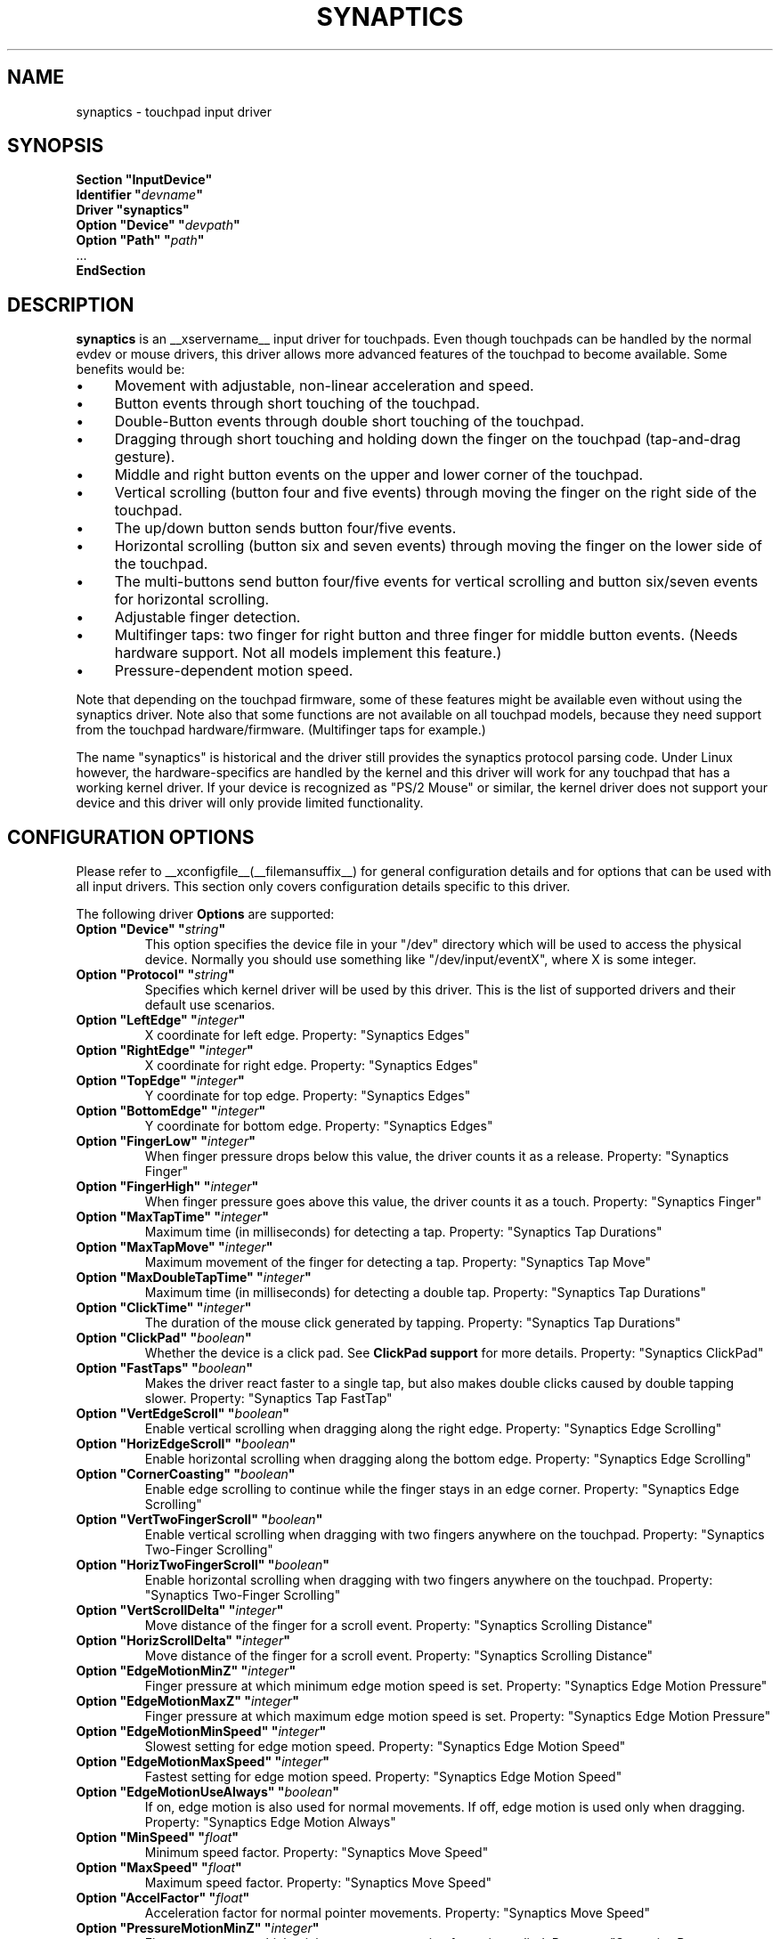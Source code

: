 .\" shorthand for double quote that works everywhere.
.ds q \N'34'
.TH SYNAPTICS __drivermansuffix__ __vendorversion__
.SH NAME
synaptics \- touchpad input driver
.SH SYNOPSIS
.nf
.B "Section \*qInputDevice\*q"
.BI "  Identifier \*q" devname \*q
.B  "  Driver \*qsynaptics\*q"
.BI "  Option \*qDevice\*q   \*q" devpath \*q
.BI "  Option \*qPath\*q     \*q" path \*q
\ \ ...
.B EndSection
.fi
.SH DESCRIPTION
.B synaptics
is an __xservername__ input driver for touchpads.
Even though touchpads can be handled by the normal evdev or mouse drivers,
this driver allows more advanced features of the
touchpad to become available. Some benefits would be:
.IP \(bu 4
Movement with adjustable, non-linear acceleration and speed.
.IP \(bu 4
Button events through short touching of the touchpad.
.IP \(bu 4
Double-Button events through double short touching of the touchpad.
.IP \(bu 4
Dragging through short touching and holding down the finger on the
touchpad (tap-and-drag gesture).
.IP \(bu 4
Middle and right button events on the upper and lower corner of the
touchpad.
.IP \(bu 4
Vertical scrolling (button four and five events) through moving the
finger on the right side of the touchpad.
.IP \(bu 4
The up/down button sends button four/five events.
.IP \(bu 4
Horizontal scrolling (button six and seven events) through moving the
finger on the lower side of the touchpad.
.IP \(bu 4
The multi-buttons send button four/five events for vertical scrolling
and button six/seven events for horizontal scrolling.
.IP \(bu 4
Adjustable finger detection.
.IP \(bu 4
Multifinger taps: two finger for right button and three finger for
middle button events.
.
(Needs hardware support.
.
Not all models implement this feature.)
.IP \(bu 4
Pressure-dependent motion speed.
.LP
Note that depending on the touchpad firmware, some of these features
might be available even without using the synaptics driver. Note also
that some functions are not available on all touchpad models, because
they need support from the touchpad hardware/firmware. (Multifinger
taps for example.)
.PP
The name "synaptics" is historical and the driver still provides the
synaptics protocol parsing code. Under Linux however, the hardware-specifics
are handled by the kernel and this driver will work for any touchpad that
has a working kernel driver. If your device is recognized as \*qPS/2
Mouse\*q or similar, the kernel driver does not support your device and this
driver will only provide limited functionality.

.SH CONFIGURATION OPTIONS
Please refer to __xconfigfile__(__filemansuffix__) for general configuration
details and for options that can be used with all input drivers.  This
section only covers configuration details specific to this driver.
.PP
The following driver
.B Options
are supported:
.TP 7
.BI "Option \*qDevice\*q \*q" string \*q
This option specifies the device file in your \*q/dev\*q directory which will
be used to access the physical device. Normally you should use something like
\*q/dev/input/eventX\*q, where X is some integer.
.TP 7
.BI "Option \*qProtocol\*q \*q" string \*q
Specifies which kernel driver will be used by this driver. This is the list of
supported drivers and their default use scenarios.
.TS
l l.
auto-dev	automatic, default (recommend)
event	Linux 2.6 kernel events
psaux	raw device access (Linux 2.4)
psm	FreeBSD psm driver
.TE
.TP 7
.BI "Option \*qLeftEdge\*q \*q" integer \*q
X coordinate for left edge. Property: "Synaptics Edges"
.TP 7
.BI "Option \*qRightEdge\*q \*q" integer \*q
X coordinate for right edge. Property: "Synaptics Edges"
.TP 7
.BI "Option \*qTopEdge\*q \*q" integer \*q
Y coordinate for top edge. Property: "Synaptics Edges"
.TP 7
.BI "Option \*qBottomEdge\*q \*q" integer \*q
Y coordinate for bottom edge. Property: "Synaptics Edges"
.TP 7
.BI "Option \*qFingerLow\*q \*q" integer \*q
When finger pressure drops below this value, the driver counts it as a
release. Property: "Synaptics Finger"
.TP 7
.BI "Option \*qFingerHigh\*q \*q" integer \*q
When finger pressure goes above this value, the driver counts it as a
touch. Property: "Synaptics Finger"
.TP 7
.BI "Option \*qMaxTapTime\*q \*q" integer \*q
Maximum time (in milliseconds) for detecting a tap. Property: "Synaptics Tap
Durations"
.TP 7
.BI "Option \*qMaxTapMove\*q \*q" integer \*q
Maximum movement of the finger for detecting a tap. Property: "Synaptics Tap
Move"
.TP 7
.BI "Option \*qMaxDoubleTapTime\*q \*q" integer \*q
Maximum time (in milliseconds) for detecting a double tap. Property:
"Synaptics Tap Durations"
.TP 7
.BI "Option \*qClickTime\*q \*q" integer \*q
The duration of the mouse click generated by tapping. Property: "Synaptics Tap
Durations"
.TP 7
.BI "Option \*qClickPad\*q \*q" boolean \*q
Whether the device is a click pad. See
.B ClickPad support
for more details. Property: "Synaptics ClickPad"
.TP 7
.BI "Option \*qFastTaps\*q \*q" boolean \*q
Makes the driver react faster to a single tap, but also makes double
clicks caused by double tapping slower. Property: "Synaptics Tap FastTap"
.TP 7
.BI "Option \*qVertEdgeScroll\*q \*q" boolean \*q
Enable vertical scrolling when dragging along the right edge. Property:
"Synaptics Edge Scrolling"
.TP 7
.BI "Option \*qHorizEdgeScroll\*q \*q" boolean \*q
Enable horizontal scrolling when dragging along the bottom edge. Property:
"Synaptics Edge Scrolling"
.TP 7
.BI "Option \*qCornerCoasting\*q \*q" boolean \*q
Enable edge scrolling to continue while the finger stays in an edge corner.
Property: "Synaptics Edge Scrolling"
.TP 7
.BI "Option \*qVertTwoFingerScroll\*q \*q" boolean \*q
Enable vertical scrolling when dragging with two fingers anywhere on
the touchpad. Property: "Synaptics Two-Finger Scrolling"
.TP 7
.BI "Option \*qHorizTwoFingerScroll\*q \*q" boolean \*q
Enable horizontal scrolling when dragging with two fingers anywhere on
the touchpad. Property: "Synaptics Two-Finger Scrolling"
.TP 7
.BI "Option \*qVertScrollDelta\*q \*q" integer \*q
Move distance of the finger for a scroll event. Property: "Synaptics Scrolling
Distance"
.TP 7
.BI "Option \*qHorizScrollDelta\*q \*q" integer \*q
Move distance of the finger for a scroll event. Property: "Synaptics Scrolling
Distance"
.TP 7
.BI "Option \*qEdgeMotionMinZ\*q \*q" integer \*q
Finger pressure at which minimum edge motion speed is set. Property:
"Synaptics Edge Motion Pressure"
.TP
.BI "Option \*qEdgeMotionMaxZ\*q \*q" integer \*q
Finger pressure at which maximum edge motion speed is set. Property:
"Synaptics Edge Motion Pressure"
.TP
.BI "Option \*qEdgeMotionMinSpeed\*q \*q" integer \*q
Slowest setting for edge motion speed. Property: "Synaptics Edge Motion Speed"
.TP
.BI "Option \*qEdgeMotionMaxSpeed\*q \*q" integer \*q
Fastest setting for edge motion speed. Property: "Synaptics Edge Motion Speed"
.TP
.BI "Option \*qEdgeMotionUseAlways\*q \*q" boolean \*q
If on, edge motion is also used for normal movements.
.
If off, edge motion is used only when dragging. Property: "Synaptics Edge
Motion Always"
.TP
.BI "Option \*qMinSpeed\*q \*q" float \*q
Minimum speed factor. Property: "Synaptics Move Speed"
.TP
.BI "Option \*qMaxSpeed\*q \*q" float \*q
Maximum speed factor. Property: "Synaptics Move Speed"
.TP
.BI "Option \*qAccelFactor\*q \*q" float \*q
Acceleration factor for normal pointer movements. Property: "Synaptics Move
Speed"
.TP
.BI "Option \*qPressureMotionMinZ\*q \*q" integer \*q
Finger pressure at which minimum pressure motion factor is applied. Property:
"Synaptics Pressure Motion"
.TP
.BI "Option \*qPressureMotionMaxZ\*q \*q" integer \*q
Finger pressure at which maximum pressure motion factor is applied.  Property:
"Synaptics Pressure Motion"
.TP
.BI "Option \*qPressureMotionMinFactor\*q \*q" integer \*q
Lowest setting for pressure motion factor. Property: "Synaptics Pressure
Motion Factor"
.TP
.BI "Option \*qPressureMotionMaxFactor\*q \*q" integer \*q
Greatest setting for pressure motion factor. Property: "Synaptics Pressure
Motion Factor"
.TP
.BI "Option \*qHorizHysteresis\*q \*q" integer \*q
The minimum horizontal HW distance required to generate motion events. Can be
specified as a percentage. Increase if noise motion is a problem for you. Zero
is disabled.
Default: 0.5 percent of the diagonal or (in case of evdev) the appropriate
"fuzz" as advertised by the device.
.TP
.BI "Option \*qVertHysteresis\*q \*q" integer \*q
The minimum vertical HW distance required to generate motion events. See
\fBHorizHysteresis\fR.
.TP
.BI "Option \*qUpDownScrolling\*q \*q" boolean \*q
If on, the up/down buttons generate button 4/5 events.
.
If off, the up button generates a double click and the down button
generates a button 2 event. This option is only available for touchpads with
physical scroll buttons.
Property: "Synaptics Button Scrolling"
.TP
.BI "Option \*qLeftRightScrolling\*q \*q" boolean \*q
If on, the left/right buttons generate button 6/7 events.
.
If off, the left/right buttons both generate button 2 events.
This option is only available for touchpads with physical scroll buttons.
Property: "Synaptics Button Scrolling"
.TP
.BI "Option \*qUpDownScrollRepeat\*q \*q" boolean \*q
If on, and the up/down buttons are used for scrolling
(\fBUpDownScrolling\fR), these buttons will send auto-repeating 4/5 events,
with the delay between repeats determined by \fBScrollButtonRepeat\fR.
This option is only available for touchpads with physical scroll buttons.
Property: "Synaptics Button Scrolling Repeat"
.TP
.BI "Option \*qLeftRightScrollRepeat\*q \*q" boolean \*q
If on, and the left/right buttons are used for scrolling
(\fBLeftRightScrolling\fR), these buttons will send auto-repeating 6/7 events,
with the delay between repeats determined by \fBScrollButtonRepeat\fR.
This option is only available for touchpads with physical scroll buttons.
Property: "Synaptics Button Scrolling Repeat"
.TP
.BI "Option \*qScrollButtonRepeat\*q \*q" integer \*q
The number of milliseconds between repeats of button events 4-7 from the
up/down/left/right scroll buttons.
This option is only available for touchpads with physical scroll buttons.
Property: "Synaptics Button Scrolling Time"
.TP
.BI "Option \*qEmulateMidButtonTime\*q \*q" integer \*q
Maximum time (in milliseconds) for middle button emulation. Property:
"Synaptics Middle Button Timeout"
.TP
.BI "Option \*qEmulateTwoFingerMinZ\*q \*q" integer \*q
For touchpads not capable of detecting multiple fingers but are capable
of detecting finger pressure and width, this sets the
Z pressure threshold.  When both Z pressure and W width thresholds
are crossed, a two finger press will be emulated. This defaults
to a value that disables emulation on touchpads with real two-finger detection
and defaults to a value that enables emulation on remaining touchpads that
support pressure and width support.
Property: "Synaptics Two-Finger Pressure"
.TP
.BI "Option \*qEmulateTwoFingerMinW\*q \*q" integer \*q
For touchpads not capable of detecting multiple fingers but are
capable of detecting finger width and pressure, this sets the
W width threshold.  When both W width and Z pressure thresholds
are crossed, a two finger press will be emulated. This feature works best
with (\fBPalmDetect\fR) off. Property: "Synaptics Two-Finger Width"
.TP
.BI "Option \*qTouchpadOff\*q \*q" integer \*q
Switch off the touchpad.
.
Valid values are:
.TS
l l.
0	Touchpad is enabled
1	Touchpad is switched off
2	Only tapping and scrolling is switched off
.TE
Property: "Synaptics Off"
.TP
.BI "Option \*qLockedDrags\*q \*q" boolean \*q
If off, a tap-and-drag gesture ends when you release the finger.
.
If on, the gesture is active until you tap a second time, or until
LockedDragTimeout expires. Property: "Synaptics Locked Drags"
.TP
.BI "Option \*qLockedDragTimeout\*q \*q" integer \*q
This parameter specifies how long it takes (in milliseconds) for the
LockedDrags mode to be automatically turned off after the finger is
released from the touchpad. Property: "Synaptics Locked Drags Timeout"
.TP
.BI "Option \*qRTCornerButton\*q \*q" integer \*q
.
Which mouse button is reported on a right top corner tap.
.
Set to 0 to disable. Property: "Synaptics Tap Action"
.TP
.BI "Option \*qRBCornerButton\*q \*q" integer \*q
Which mouse button is reported on a right bottom corner tap.
.
Set to 0 to disable. Property: "Synaptics Tap Action"
.TP
.BI "Option \*qLTCornerButton\*q \*q" integer \*q
Which mouse button is reported on a left top corner tap.
.
Set to 0 to disable. Property: "Synaptics Tap Action"
.TP
.BI "Option \*qLBCornerButton\*q \*q" integer \*q
Which mouse button is reported on a left bottom corner tap.
.
Set to 0 to disable. Property: "Synaptics Tap Action"
.TP
.BI "Option \*qTapButton1\*q \*q" integer \*q
Which mouse button is reported on a non-corner one-finger tap.
.
Set to 0 to disable. Property: "Synaptics Tap Action"
.TP
.BI "Option \*qTapButton2\*q \*q" integer \*q
Which mouse button is reported on a non-corner two-finger tap.
.
Set to 0 to disable. Property: "Synaptics Tap Action"
.TP
.BI "Option \*qTapButton3\*q \*q" integer \*q
Which mouse button is reported on a non-corner three-finger tap.
.
Set to 0 to disable. Property: "Synaptics Tap Action"
.TP
.BI "Option \*qClickFinger1\*q \*q" integer \*q
Which mouse button is reported when left-clicking with one finger.
.
Set to 0 to disable. Property: "Synaptics Click Action"
.TP
.BI "Option \*qClickFinger2\*q \*q" integer \*q
Which mouse button is reported when left-clicking with two fingers.
.
Set to 0 to disable. Property: "Synaptics Click Action"
.TP
.BI "Option \*qClickFinger3\*q \*q" integer \*q
Which mouse button is reported when left-clicking with three fingers.
.
Set to 0 to disable. Property: "Synaptics Click Action"
.TP
.BI "Option \*qCircularScrolling\*q \*q" boolean \*q
If on, circular scrolling is used. Property: "Synaptics Circular Scrolling"
.TP
.BI "Option \*qCircScrollDelta\*q \*q" float \*q
Move angle (radians) of finger to generate a scroll event. Property: "Synaptics
Circular Scrolling Distance"
.TP
.BI "Option \*qCircScrollTrigger\*q \*q" integer \*q
Trigger region on the touchpad to start circular scrolling
.TS
l l.
0	All Edges
1	Top Edge
2	Top Right Corner
3	Right Edge
4	Bottom Right Corner
5	Bottom Edge
6	Bottom Left Corner
7	Left Edge
8	Top Left Corner
.TE
Property: "Synaptics Circular Scrolling Trigger"
.TP
.BI "Option \*qCircularPad\*q \*q" boolean \*q
.
Instead of being a rectangle, the edge is the ellipse enclosed by the
Left/Right/Top/BottomEdge parameters.
.
For circular touchpads. Property: "Synaptics Circular Pad"
.TP
.BI "Option \*qPalmDetect\*q \*q" boolean \*q
If palm detection should be enabled.
.
Note that this also requires hardware/firmware support from the
touchpad. Property: "Synaptics Palm Detection"
.TP
.BI "Option \*qPalmMinWidth\*q \*q" integer \*q
Minimum finger width at which touch is considered a palm. Property: "Synaptics
Palm Dimensions"
.TP
.BI "Option \*qPalmMinZ\*q \*q" integer \*q
Minimum finger pressure at which touch is considered a palm. Property:
"Synaptics Palm Dimensions"
.TP
.BI "Option \*qCoastingSpeed\*q \*q" float \*q
Your finger needs to produce this many scrolls per second in order to start
coasting.  The default is 20 which should prevent you from starting coasting
unintentionally.
.
0 disables coasting. Property: "Synaptics Coasting Speed"
.TP
.BI "Option \*qCoastingFriction\*q \*q" float \*q
Number of scrolls/second² to decrease the coasting speed.  Default
is 50.
Property: "Synaptics Coasting Speed"
.TP
.BI "Option \*qSingleTapTimeout\*q \*q" integer \*q
Timeout after a tap to recognize it as a single tap. Property: "Synaptics Tap
Durations"
.TP
.BI "Option \*qGrabEventDevice\*q \*q" boolean \*q
If GrabEventDevice is true, the driver will grab the event device for
exclusive use when using the linux 2.6 event protocol.
.
When using other protocols, this option has no effect.
.
Grabbing the event device means that no other user space or kernel
space program sees the touchpad events. 
.
This is desirable if the X config file includes /dev/input/mice as an
input device, but is undesirable if you want to monitor the device
from user space.
.
When changing this parameter with the synclient program, the change
will not take effect until the synaptics driver is disabled and
reenabled. 
.
This can be achieved by switching to a text console and then switching
back to X.
.
.
.TP
.BI "Option \*qTapAndDragGesture\*q \*q" boolean \*q
Switch on/off the tap-and-drag gesture.
.
This gesture is an alternative way of dragging.
.
It is performed by tapping (touching and releasing the finger), then
touching again and moving the finger on the touchpad.
.
The gesture is enabled by default and can be disabled by setting the
TapAndDragGesture option to false. Property: "Synaptics Gestures"
.
.TP
.BI "Option \*qVertResolution\*q \*q" integer \*q
Resolution of X coordinates in units/millimeter. The value is used
together with HorizResolution to compensate unequal vertical and
horizontal sensitivity. Setting VertResolution and HorizResolution
equal values means no compensation. Default value is read from
the touchpad or set to 1 if value could not be read.
Property: "Synaptics Pad Resolution"
.
.TP
.BI "Option \*qHorizResolution\*q \*q" integer \*q
Resolution of Y coordinates in units/millimeter. The value is used
together with VertResolution to compensate unequal vertical and
horizontal sensitivity. Setting VertResolution and HorizResolution
equal values means no compensation. Default value is read from
the touchpad or set to 1 if value could not be read.
Property: "Synaptics Pad Resolution"
.
.TP
.BI "Option \*qAreaLeftEdge\*q \*q" integer \*q
Ignore movements, scrolling and tapping which take place left of this edge.
.
The option is disabled by default and can be enabled by setting the
AreaLeftEdge option to any integer value other than zero. If supported by the
server (version 1.9 and later), the edge may be specified in percent of
the total width of the touchpad. Property: "Synaptics Area"
.
.TP
.BI "Option \*qAreaRightEdge\*q \*q" integer \*q
Ignore movements, scrolling and tapping which take place right of this edge.
.
The option is disabled by default and can be enabled by setting the
AreaRightEdge option to any integer value other than zero. If supported by the
server (version 1.9 and later), the edge may be specified in percent of
the total width of the touchpad. Property: "Synaptics Area"
.
.TP
.BI "Option \*qAreaTopEdge\*q \*q" integer \*q
Ignore movements, scrolling and tapping which take place above this edge.
.
The option is disabled by default and can be enabled by setting the
AreaTopEdge option to any integer value other than zero. If supported by the
server (version 1.9 and later), the edge may be specified in percent of
the total height of the touchpad. Property: "Synaptics Area"
.
.TP
.BI "Option \*qAreaBottomEdge\*q \*q" integer \*q
Ignore movements, scrolling and tapping which take place below this edge.
.
The option is disabled by default and can be enabled by setting the
AreaBottomEdge option to any integer value other than zero. If supported by the
server (version 1.9 and later), the edge may be specified in percent of
the total height of the touchpad. Property: "Synaptics Area"
.
.TP
.BI "Option \*qSoftButtonAreas\*q \*q" "RBL RBR RBT RBB MBL MBR MBT MBB" \*q
This option is only available on ClickPad devices. 
Enable soft button click area support on ClickPad devices. 
The first four parameters are the left, right, top, bottom edge of the right
button, respectively, the second four parameters are the left, right, top,
bottom edge of the middle button, respectively. Any of the values may be
given as percentage of the touchpad width or height, whichever applies.
If any edge is set to 0, the button is assumed to extend to infinity in the
given direction. Setting all values to 0 disables soft button areas.
Property: "Synaptics Soft Button Areas"
.

.SH CONFIGURATION DETAILS
.SS Area handling
The LeftEdge, RightEdge, TopEdge and BottomEdge parameters are used to
define the edge and corner areas of the touchpad.
.
The parameters split the touchpad area in 9 pieces, like this:
.LP
.TS
l|l|lsls
---
|c|cw(5P)|c|l
---
|c|c|c|l
|c|c|c|l
|c|c|c|l
---
|c|c|c|l
---
|lsl|ll.
	LeftEdge	RightEdge
			Physical top edge
1	2	3
			TopEdge

4	5	6

			BottomEdge
7	8	9
			Physical bottom edge
Physical left edge		Physical right edge
.TE
.LP
Coordinates to the left of LeftEdge are part of the left edge (areas
1, 4 and 7), coordinates to the left of LeftEdge and above TopEdge
(area 1) are part of the upper left corner, etc.
.PP
A good way to find appropriate edge parameters is to use evtest(1) on the
device to see the x/y coordinates corresponding to different positions on
the touchpad.
.PP
The perceived physical edges may be adjusted with the AreaLeftEdge,
AreaRightEdge, AreaTopEdge, and AreaBottomEdge options. If these values are
set to something other than the physical edges, input in the space between
the area edge and the respective physical edge is ignored. Note that this
reduces the available space on the touchpad.
.SS Tapping
A tap event happens when the finger is touched and released in a time
interval shorter than MaxTapTime, and the touch and release
coordinates are less than MaxTapMove units apart.
.
A "touch" event happens when the Z value goes above FingerHigh, and an
"untouch" event happens when the Z value goes below FingerLow.
.
.LP
The MaxDoubleTapTime parameter has the same function as the MaxTapTime
parameter, but for the second, third, etc tap in a tap sequence.
.
If you can't perform double clicks fast enough (for example, xmms
depends on fast double clicks), try reducing this parameter.
.
If you can't get word selection to work in xterm (ie button down,
button up, button down, move mouse), try increasing this parameter.
.
.LP
The ClickTime parameter controls the delay between the button down and
button up X events generated in response to a tap event.
.
A too long value can cause undesirable autorepeat in scroll bars and a
too small value means that visual feedback from the gui application
you are interacting with is harder to see.
.
For this parameter to have any effect, "FastTaps" has to be disabled.
.SS Acceleration
The MinSpeed, MaxSpeed and AccelFactor parameters control the pointer
motion speed.
.
The speed value defines the scaling between touchpad coordinates and
screen coordinates.
.
When moving the finger very slowly, the MinSpeed value is used, when
moving very fast the MaxSpeed value is used.
.
When moving the finger at moderate speed, you get a pointer motion
speed somewhere between MinSpeed and MaxSpeed.
.
If you don't want any acceleration, set MinSpeed and MaxSpeed to the
same value.
.
.LP
The MinSpeed, MaxSpeed and AccelFactor parameters don't have any
effect on scrolling speed.
.
Scrolling speed is determined solely from the VertScrollDelta and
HorizScrollDelta parameters.
.
To disable vertical or horizontal scrolling, set VertScrollDelta or
HorizScrollDelta to zero.
.
To invert the direction of vertical or horizontal scrolling, set
VertScrollDelta or HorizScrollDelta to a negative value.
.
.LP
Acceleration is mostly handled outside the driver, thus the driver will
translate MinSpeed into constant deceleration and adapt MaxSpeed at
startup time. This ensures you can user the other acceleration profiles, albeit
without pressure motion. However the numbers at runtime will likely be different
from any options you may have set.

.SS Pressure motion
When pressure motion is activated, the cursor motion speed depends
on the pressure exerted on the touchpad (the more pressure exerted on
the touchpad, the faster the pointer).
.
More precisely the speed is first calculated according to MinSpeed,
MaxSpeed and AccelFactor, and then is multiplied by a sensitivity
factor.
.
.LP
The sensitivity factor can be adjusted using the PressureMotion
parameters.
.
If the pressure is below PressureMotionMinZ, PressureMotionMinFactor
is used, and if the pressure is greater than PressureMotionMaxZ,
PressureMotionMaxFactor is used.
.
By default, PressureMotionMinZ and PressureMotionMaxZ are equal to
EdgeMotionMinZ and EdgeMotionMaxZ.
.
For a pressure value between PressureMotionMinZ and
PressureMotionMaxZ, the factor is increased linearly.
.
.SS Edge motion
When hitting an edge, movement can be automatically continued.
.
If EdgeMotionUseAlways is false, edge motion is only used when
dragging.
.
With EdgeMotionUseAlways set to true, it is also used for normal
cursor movements.
.
.LP
Edge motion speed is calculated by taking into account the amount of
pressure applied to the touchpad.
.
The sensitivity can be adjusted using the EdgeMotion parameters.
.
If the pressure is below EdgeMotionMinZ, EdgeMotionMinSpeed is used,
and if the pressure is greater than EdgeMotionMaxZ, EdgeMotionMaxSpeed
is used.
.
For a pressure value between EdgeMotionMinZ and EdgeMotionMaxZ, the
speed is increased linearly.
.
.SS Middle button emulation
Since most synaptics touchpad models don't have a button that
corresponds to the middle button on a mouse, the driver can emulate
middle mouse button events.
.
If you press both the left and right mouse buttons at almost the same
time (no more than EmulateMidButtonTime milliseconds apart) the driver
generates a middle mouse button event.
.
.SS Circular scrolling
Circular scrolling acts like a scrolling wheel on the touchpad.
.
Scrolling is engaged when a drag starts in the given CircScrollTrigger
region, which can be all edges, a particular side, or a particular
corner.
.
Once scrolling is engaged, moving your finger in clockwise circles
around the center of the touchpad will generate scroll down events and
counter clockwise motion will generate scroll up events.
.
Lifting your finger will disengage circular scrolling.
.
Use tight circles near the center of the pad for fast scrolling and
large circles for better control.
.
When used together with vertical scrolling, hitting the upper or lower
right corner will seamlessly switch over from vertical to circular
scrolling.

.SS Coasting
Coasting is enabled by setting the CoastingSpeed parameter to a
non-zero value.
.
Coasting comes in two flavors: conventional (finger off) coasting, and
corner (finger on) coasting.
.LP
Conventional coasting is enabled when coasting is enabled,
and CornerCoasting is set to false.
.
When conventional coasting is enabled, horizontal/vertical scrolling
can continue after the finger is released from the lower/right edge of
the touchpad.
.
The driver computes the scrolling speed corresponding to the finger
speed immediately before the finger leaves the touchpad.
.
If this scrolling speed is larger than the CoastingSpeed parameter
(measured in scroll events per second), the scrolling will continue
with the same speed in the same direction until the finger touches the
touchpad again.
.
.LP
Corner coasting is enabled when coasting is enabled, and
CornerCoasting is set to true.
.
When corner coasting is enabled, edge scrolling can continue as long
as the finger stays in a corner.
.
Coasting begins when the finger enters the corner, and continues until
the finger leaves the corner.
.
CornerCoasting takes precedence over the seamless switch from edge
scrolling to circular scrolling.  That is, if CornerCoasting is
active, scrolling will stop, and circular scrolling will not start,
when the finger leaves the corner.

.SS Noise cancellation
The synaptics has a built-in noise cancellation based on hysteresis. This means
that incoming coordinates actually shift a box of predefined dimensions such
that it covers the incoming coordinate, and only the boxes own center is used
as input. Obviously, the smaller the box the better, but the likelyhood of
noise motion coming through also increases.

.SS ClickPad support
A click pad device has button(s) integrated into the touchpad surface. The
user must press downward on the touchpad in order to generated a button
press. ClickPad support is enabled if the option
.B ClickPad
is set or the property is set at runtime. On some platforms, this option
will be set automatically if the kernel detects a matching device. On Linux,
the device must have the INPUT_PROP_BUTTONPAD property set.
.LP
ClickPads do not support middle mouse button emulation. If enabling ClickPad
support at runime, the user must also set the middle mouse button timeout to
0. If auto-detected, middle mouse button emulation is disabled by the
driver.
.LP
ClickPads provide software emulated buttons through 
.B Option SoftButtonAreas.
These buttons enable areas on the touchpad to perform as right or middle
mouse button. When the user performs a click within a defined soft button
area, a right or middle click is performed.

.SH "DEVICE PROPERTIES"
Synaptics 1.0 and higher support input device properties if the driver is
running on X server 1.6 or higher. The synclient tool
shipped with synaptics version 1.1 uses input device properties by default.
.
Properties supported:
.TP 7
.BI "Synaptics Edges"
32 bit, 4 values, left, right, top, bottom.

.TP 7
.BI "Synaptics Finger"
32 bit, 3 values, low, high, press.

.TP 7
.BI "Synaptics Tap Time"
32 bit.

.TP 7
.BI "Synaptics Tap Move"
32 bit.

.TP 7
.BI "Synaptics Tap Durations"
32 bit, 3 values, single touch timeout, max tapping time for double taps,
duration of a single click.

.TP 7
.BI "Synaptics ClickPad"
8 bit (Bool).

.TP 7
.BI "Synaptics Tap FastTap"
8 bit (BOOL).

.TP 7
.BI "Synaptics Middle Button Timeout"
32 bit.

.TP 7
.BI "Synaptics Two-Finger Pressure"
32 bit.

.TP 7
.BI "Synaptics Two-Finger Width"
32 bit.

.TP 7
.BI "Synaptics Scrolling Distance"
32 bit, 2 values, vert, horiz.

.TP 7
.BI "Synaptics Edge Scrolling"
8 bit (BOOL), 3 values, vertical, horizontal, corner.

.TP 7
.BI "Synaptics Two-Finger Scrolling"
8 bit (BOOL), 2 values, vertical, horizontal.

.TP 7
.BI "Synaptics Move Speed"
FLOAT, 4 values, min, max, accel, <deprecated>

.TP 7
.BI "Synaptics Edge Motion Pressure"
32 bit, 2 values, min, max.

.TP 7
.BI "Synaptics Edge Motion Speed"
32 bit, 2 values, min, max.

.TP 7
.BI "Synaptics Edge Motion Always"
8 bit (BOOL).

.TP 7
.BI "Synaptics Button Scrolling"
8 bit (BOOL), 2 values, updown, leftright.

.TP 7
.BI "Synaptics Button Scrolling Repeat"
8 bit (BOOL), 2 values, updown, leftright.

.TP 7
.BI "Synaptics Button Scrolling Time"
32 bit.

.TP 7
.BI "Synaptics Off"
8 bit, valid values (0, 1, 2).

.TP 7
.BI "Synaptics Locked Drags"
8 bit (BOOL).

.TP 7
.BI "Synaptics Locked Drags Timeout"
32 bit.

.TP 7
.BI "Synaptics Tap Action"
8 bit, up to MAX_TAP values (see synaptics.h), 0 disables an element. order:
RT, RB, LT, LB, F1, F2, F3.

.TP 7
.BI "Synaptics Click Action"
8 bit, up to MAX_CLICK values (see synaptics.h), 0 disables an element.
order: Finger 1, 2, 3.

.TP 7
.BI "Synaptics Circular Scrolling"
8 bit (BOOL).

.TP 7
.BI "Synaptics Circular Scrolling Distance"
FLOAT.

.TP 7
.BI "Synaptics Circular Scrolling Trigger"
8 bit, valid values 0..8 (inclusive) order: any edge, top, top + right,
right, right + bottom, bottom, bottom + left, left, left  + top.

.TP 7
.BI "Synaptics Circular Pad"
8 bit (BOOL).

.TP 7
.BI "Synaptics Palm Detection"
8 bit (BOOL).

.TP 7
.BI "Synaptics Palm Dimensions"
32 bit, 2 values, width, z.

.TP 7
.BI "Synaptics Coasting Speed"
FLOAT, 2 values, speed, friction.

.TP 7
.BI "Synaptics Pressure Motion"
32 bit, 2 values, min, max.

.TP 7
.BI "Synaptics Pressure Motion Factor"
FLOAT, 2 values, min, max.

.TP 7
.BI "Synaptics Grab Event Device"
8 bit (BOOL).

.TP 7
.BI "Synaptics Gestures"
8 bit (BOOL), 1 value, tap-and-drag.

.TP 7
.BI "Synaptics Area"
The AreaLeftEdge, AreaRightEdge, AreaTopEdge and AreaBottomEdge parameters are used to
define the edges of the active area of the touchpad. All movements, scrolling and tapping
which take place outside of this area will be ignored. This property is disabled by
default.

32 bit, 4 values, left, right, top, bottom. 0 disables an element.

.TP 7
.BI "Synaptics Soft Button Areas"
This property is only available on ClickPad devices.
The Right and middle soft button areas are used to support right and middle
click actions on a ClickPad device. Providing 0 for all values of a given button
disables the button area.

32 bit, 8 values, RBL, RBR, RBT, RBB, MBL, MBR, MBT, MBB.

.TP 7
.BI "Synaptics Capabilities"
This read-only property expresses the physical capability of the touchpad,
most notably whether the touchpad hardware supports multi-finger tapping and
scrolling.

8 bit (BOOL), 7 values (read-only), has left button, has middle button, has
right button, two-finger detection, three-finger detection, pressure detection, and finger/palm width detection.

.TP 7
.BI "Synaptics Pad Resolution"
32 bit unsigned, 2 values (read-only), vertical, horizontal in units/millimeter.

.SH "NOTES"
Configuration through
.I InputClass
sections is recommended in X servers 1.8 and later. See xorg.conf.d(5) for
more details. An example xorg.conf.d snippet is provided in
.I ${sourcecode}/conf/50-synaptics.conf
.LP
Configuration through hal fdi files is recommended in X servers 1.5, 1.6 and
1.7. An example hal policy file is provided in
.I ${sourcecode}/conf/11-x11-synaptics.fdi
.LP
If either of
.BI "Protocol \*q" auto-dev \*q
(default) or
.BI "Protocol \*q" event \*q
is used, the driver initializes defaults based on the capabilities reported by
the kernel driver. Acceleration, edges and resolution are based on the dimensions
reported by the kernel. If the kernel reports multi-finger detection, two-finger
vertical scrolling is enabled, horizontal two-finger scrolling is disabled and
edge scrolling is disabled. If no multi-finger capabilities are reported,
edge scrolling is enabled for both horizontal and vertical scrolling.
Tapping is disabled by default for touchpads with one or more physical buttons.
To enable it you need to map tap actions to buttons. See the "TapButton1",
"TapButton2" and "TapButton3" options.
.LP
Button mapping for physical buttons is handled in the server.
If the device is switched to left-handed (an in-server mapping of physical
buttons 1, 2, 3 to the logical buttons 3, 2, 1, respectively), both physical
and TapButtons are affected. To counteract this, the TapButtons need to be set
up in reverse order (TapButton1=3, TapButton2=1).

.SH "REMOVED OPTIONS"
The following options are no longer part of the driver configuration:
.TP
.BI "Option \*qRepeater\*q \*q" string \*q
.TP
.BI "Option \*qHistorySize\*q \*q" integer \*q
.TP
.BI "Option \*qSpecialScrollAreaRight\*q \*q" boolean \*q
.TP
.BI "Option \*qGuestMouseOff\*q \*q" boolean \*q
.TP
.BI "Option \*qSHMConfig\*q \*q" boolean \*q
.TP
.BI "Option \*qFingerPress\*q \*q" integer \*q
.TP
.BI "Option \*qTrackstickSpeed\*q \*q" float \*q

.SH "AUTHORS"
.LP
Peter Osterlund <petero2@telia.com> and many others.
.SH "SEE ALSO"
.LP
__xservername__(__appmansuffix__), __xconfigfile__(__filemansuffix__), Xserver(__appmansuffix__), X(__miscmansuffix__), synclient(__appmansuffix__), syndaemon(__appmansuffix__)
